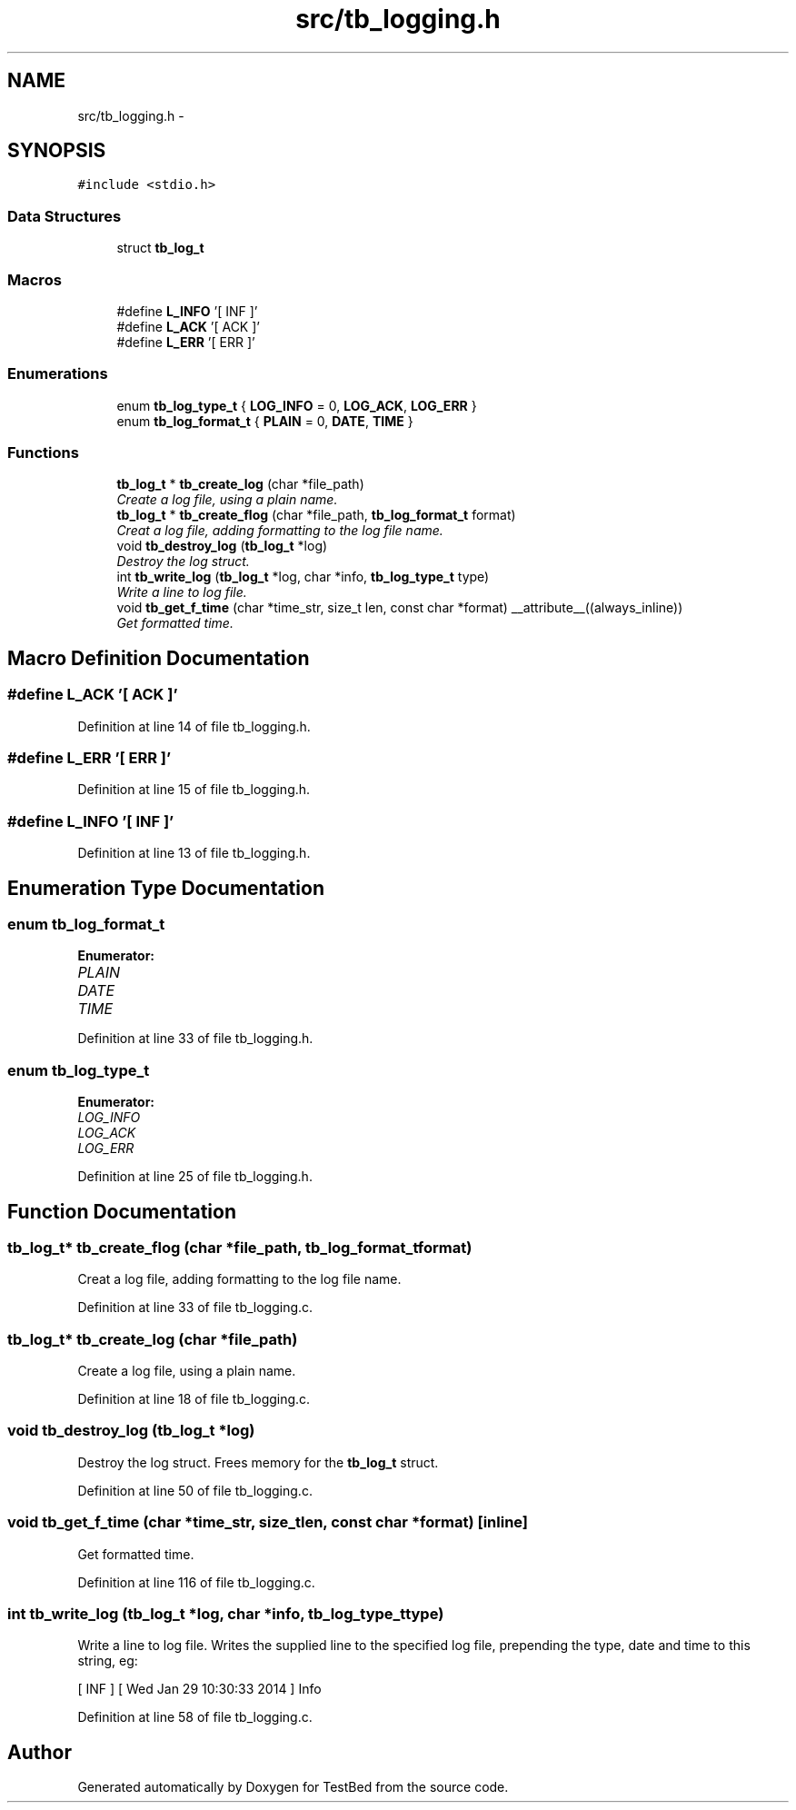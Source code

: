 .TH "src/tb_logging.h" 3 "Wed Feb 12 2014" "Version 0.2" "TestBed" \" -*- nroff -*-
.ad l
.nh
.SH NAME
src/tb_logging.h \- 
.SH SYNOPSIS
.br
.PP
\fC#include <stdio\&.h>\fP
.br

.SS "Data Structures"

.in +1c
.ti -1c
.RI "struct \fBtb_log_t\fP"
.br
.in -1c
.SS "Macros"

.in +1c
.ti -1c
.RI "#define \fBL_INFO\fP   '[ INF ]'"
.br
.ti -1c
.RI "#define \fBL_ACK\fP   '[ ACK ]'"
.br
.ti -1c
.RI "#define \fBL_ERR\fP   '[ ERR ]'"
.br
.in -1c
.SS "Enumerations"

.in +1c
.ti -1c
.RI "enum \fBtb_log_type_t\fP { \fBLOG_INFO\fP =  0, \fBLOG_ACK\fP, \fBLOG_ERR\fP }"
.br
.ti -1c
.RI "enum \fBtb_log_format_t\fP { \fBPLAIN\fP =  0, \fBDATE\fP, \fBTIME\fP }"
.br
.in -1c
.SS "Functions"

.in +1c
.ti -1c
.RI "\fBtb_log_t\fP * \fBtb_create_log\fP (char *file_path)"
.br
.RI "\fICreate a log file, using a plain name\&. \fP"
.ti -1c
.RI "\fBtb_log_t\fP * \fBtb_create_flog\fP (char *file_path, \fBtb_log_format_t\fP format)"
.br
.RI "\fICreat a log file, adding formatting to the log file name\&. \fP"
.ti -1c
.RI "void \fBtb_destroy_log\fP (\fBtb_log_t\fP *log)"
.br
.RI "\fIDestroy the log struct\&. \fP"
.ti -1c
.RI "int \fBtb_write_log\fP (\fBtb_log_t\fP *log, char *info, \fBtb_log_type_t\fP type)"
.br
.RI "\fIWrite a line to log file\&. \fP"
.ti -1c
.RI "void \fBtb_get_f_time\fP (char *time_str, size_t len, const char *format) __attribute__((always_inline))"
.br
.RI "\fIGet formatted time\&. \fP"
.in -1c
.SH "Macro Definition Documentation"
.PP 
.SS "#define L_ACK   '[ ACK ]'"

.PP
Definition at line 14 of file tb_logging\&.h\&.
.SS "#define L_ERR   '[ ERR ]'"

.PP
Definition at line 15 of file tb_logging\&.h\&.
.SS "#define L_INFO   '[ INF ]'"

.PP
Definition at line 13 of file tb_logging\&.h\&.
.SH "Enumeration Type Documentation"
.PP 
.SS "enum \fBtb_log_format_t\fP"

.PP
\fBEnumerator: \fP
.in +1c
.TP
\fB\fIPLAIN \fP\fP
.TP
\fB\fIDATE \fP\fP
.TP
\fB\fITIME \fP\fP

.PP
Definition at line 33 of file tb_logging\&.h\&.
.SS "enum \fBtb_log_type_t\fP"

.PP
\fBEnumerator: \fP
.in +1c
.TP
\fB\fILOG_INFO \fP\fP
.TP
\fB\fILOG_ACK \fP\fP
.TP
\fB\fILOG_ERR \fP\fP

.PP
Definition at line 25 of file tb_logging\&.h\&.
.SH "Function Documentation"
.PP 
.SS "\fBtb_log_t\fP* tb_create_flog (char *file_path, \fBtb_log_format_t\fPformat)"

.PP
Creat a log file, adding formatting to the log file name\&. 
.PP
Definition at line 33 of file tb_logging\&.c\&.
.SS "\fBtb_log_t\fP* tb_create_log (char *file_path)"

.PP
Create a log file, using a plain name\&. 
.PP
Definition at line 18 of file tb_logging\&.c\&.
.SS "void tb_destroy_log (\fBtb_log_t\fP *log)"

.PP
Destroy the log struct\&. Frees memory for the \fBtb_log_t\fP struct\&. 
.PP
Definition at line 50 of file tb_logging\&.c\&.
.SS "void tb_get_f_time (char *time_str, size_tlen, const char *format)\fC [inline]\fP"

.PP
Get formatted time\&. 
.PP
Definition at line 116 of file tb_logging\&.c\&.
.SS "int tb_write_log (\fBtb_log_t\fP *log, char *info, \fBtb_log_type_t\fPtype)"

.PP
Write a line to log file\&. Writes the supplied line to the specified log file, prepending the type, date and time to this string, eg:
.PP
[ INF ] [ Wed Jan 29 10:30:33 2014 ] Info 
.PP
Definition at line 58 of file tb_logging\&.c\&.
.SH "Author"
.PP 
Generated automatically by Doxygen for TestBed from the source code\&.
